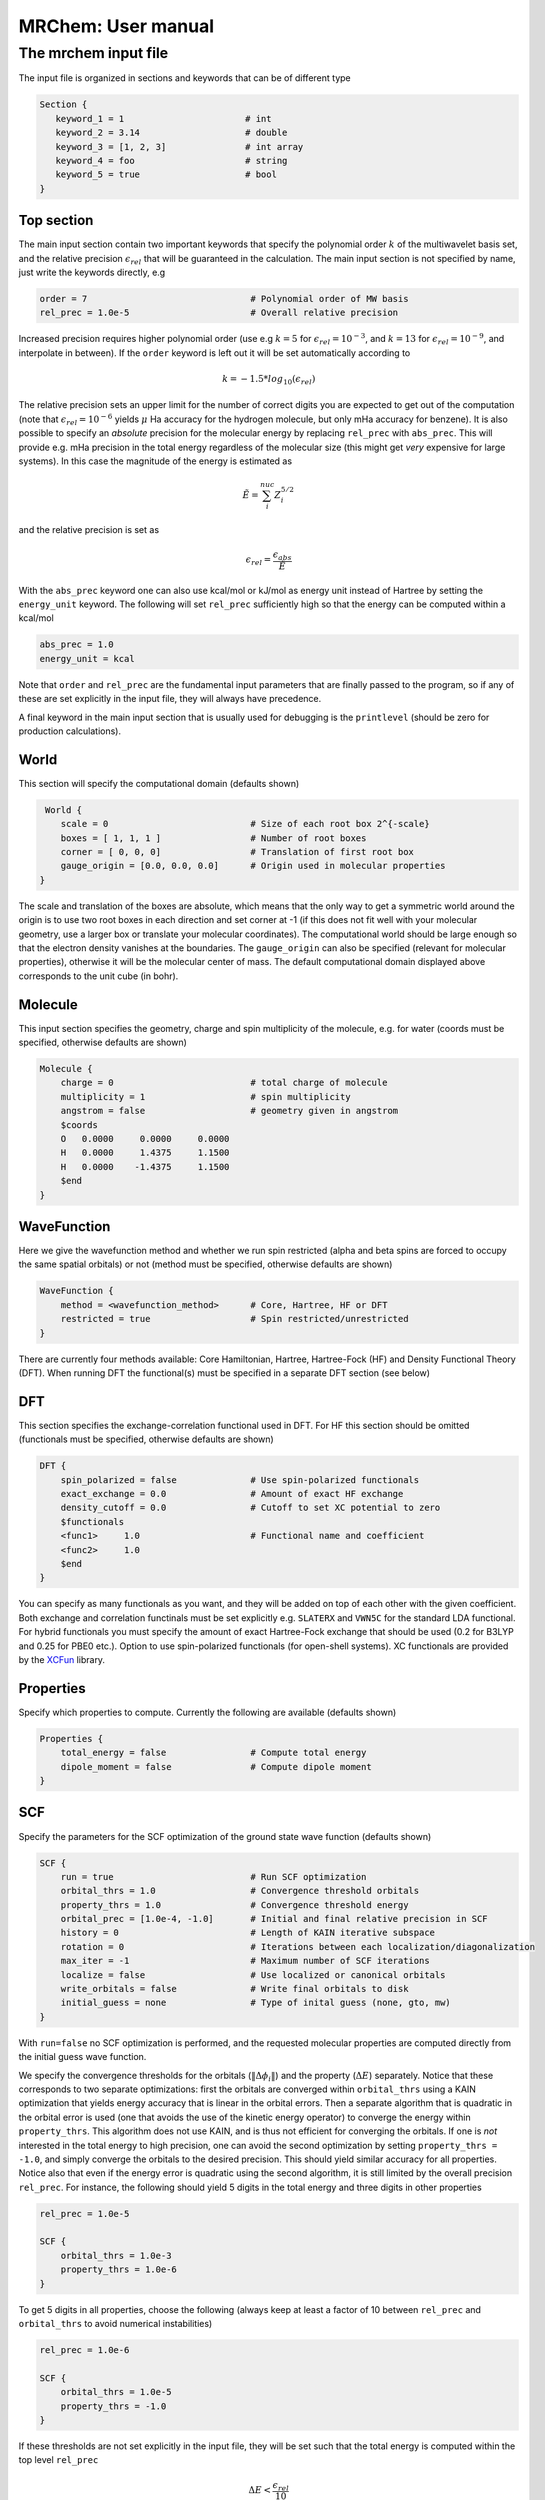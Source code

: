 ===================
MRChem: User manual
===================

---------------------
The mrchem input file
---------------------

The input file is organized in sections and keywords that can be of different
type

.. code-block:: bash

     Section {
        keyword_1 = 1                       # int
        keyword_2 = 3.14                    # double
        keyword_3 = [1, 2, 3]               # int array
        keyword_4 = foo                     # string
        keyword_5 = true                    # bool
     }

Top section
-----------

The main input section contain two important keywords that specify the
polynomial order :math:`k` of the multiwavelet basis set, and the relative
precision :math:`\epsilon_{rel}` that will be guaranteed in the calculation.
The main input section is not specified by name, just write the keywords
directly, e.g

.. code-block:: bash

    order = 7                               # Polynomial order of MW basis
    rel_prec = 1.0e-5                       # Overall relative precision

Increased precision requires higher polynomial order (use e.g :math:`k = 5`
for :math:`\epsilon_{rel} = 10^{-3}`, and :math:`k = 13` for
:math:`\epsilon_{rel} = 10^{-9}`, and interpolate in between). If the ``order``
keyword is left out it will be set automatically according to

.. math:: k=-1.5*log_{10}(\epsilon_{rel})

The relative precision sets an upper limit for the number of correct digits
you are expected to get out of the computation (note that
:math:`\epsilon_{rel}=10^{-6}` yields :math:`\mu` Ha accuracy for the hydrogen
molecule, but only mHa accuracy for benzene). It is also possible to specify
an `absolute` precision for the molecular energy by replacing ``rel_prec``
with ``abs_prec``. This will provide e.g. mHa precision in the total energy
regardless of the molecular size (this might get `very` expensive for large
systems). In this case the magnitude of the energy is estimated as

.. math:: \tilde{E} = \sum_i^{nuc} Z_i^{5/2} 

and the relative precision is set as

.. math:: \epsilon_{rel} = \frac{\epsilon_{abs}}{\tilde{E}}

With the ``abs_prec`` keyword one can also use kcal/mol or kJ/mol as energy
unit instead of Hartree by setting the ``energy_unit`` keyword. The following
will set ``rel_prec`` sufficiently high so that the energy can be computed
within a kcal/mol

.. code-block:: bash

    abs_prec = 1.0
    energy_unit = kcal

Note that ``order`` and ``rel_prec`` are the fundamental input parameters that
are finally passed to the program, so if any of these are set explicitly in the
input file, they will always have precedence.

A final keyword in the main input section that is usually used for debugging is
the ``printlevel`` (should be zero for production calculations).

World
-----

This section will specify the computational domain (defaults shown)

.. code-block:: bash

     World {
        scale = 0                           # Size of each root box 2^{-scale}
        boxes = [ 1, 1, 1 ]                 # Number of root boxes
        corner = [ 0, 0, 0]                 # Translation of first root box
        gauge_origin = [0.0, 0.0, 0.0]      # Origin used in molecular properties
    }

The scale and translation of the boxes are absolute, which means that the only
way to get a symmetric world around the origin is to use two root boxes in each
direction and set corner at -1 (if this does not fit well with your molecular
geometry, use a larger box or translate your molecular coordinates). The
computational world should be large enough so
that the electron density vanishes at the boundaries. The ``gauge_origin`` can
also be specified (relevant for molecular properties), otherwise it will be the
molecular center of mass. The default computational domain displayed above
corresponds to the unit cube (in bohr).

Molecule
--------

This input section specifies the geometry, charge and spin multiplicity of the
molecule, e.g. for water (coords must be specified, otherwise
defaults are shown)

.. code-block:: bash

    Molecule {
        charge = 0                          # total charge of molecule
        multiplicity = 1                    # spin multiplicity
        angstrom = false                    # geometry given in angstrom
        $coords
        O   0.0000     0.0000     0.0000
        H   0.0000     1.4375     1.1500
        H   0.0000    -1.4375     1.1500
        $end
    }

WaveFunction
------------

Here we give the wavefunction method and whether we run spin restricted (alpha
and beta spins are forced to occupy the same spatial orbitals) or not (method
must be specified, otherwise defaults are shown) 

.. code-block:: bash

    WaveFunction {
        method = <wavefunction_method>      # Core, Hartree, HF or DFT
        restricted = true                   # Spin restricted/unrestricted
    }

There are currently four methods available: Core Hamiltonian, Hartree,
Hartree-Fock (HF) and Density Functional Theory (DFT). When running DFT the
functional(s) must be specified in a separate DFT section (see below)

DFT
---
 
This section specifies the exchange-correlation functional used in DFT. For HF
this section should be omitted (functionals must be specified, otherwise
defaults are shown)

.. code-block:: bash

    DFT {
        spin_polarized = false              # Use spin-polarized functionals
        exact_exchange = 0.0                # Amount of exact HF exchange
        density_cutoff = 0.0                # Cutoff to set XC potential to zero
        $functionals
        <func1>     1.0                     # Functional name and coefficient
        <func2>     1.0
        $end
    }

You can specify as many functionals as you want, and they will be added on top
of each other with the given coefficient. Both exchange and correlation
functinals must be set explicitly e.g. ``SLATERX`` and ``VWN5C`` for the
standard LDA functional. For hybrid functionals you must
specify the amount of exact Hartree-Fock exchange that should be used (0.2 for
B3LYP and 0.25 for PBE0 etc.). Option to use spin-polarized functionals (for
open-shell systems). XC functionals are provided by the `XCFun 
<https://github.com/dftlibs/xcfun>`_ library.

Properties
----------

Specify which properties to compute. Currently the following are available
(defaults shown)

.. code-block:: bash

    Properties {
        total_energy = false                # Compute total energy
        dipole_moment = false               # Compute dipole moment
    }

SCF
---

Specify the parameters for the SCF optimization of the ground state wave
function (defaults shown)

.. code-block:: bash

    SCF {
        run = true                          # Run SCF optimization
        orbital_thrs = 1.0                  # Convergence threshold orbitals
        property_thrs = 1.0                 # Convergence threshold energy
        orbital_prec = [1.0e-4, -1.0]       # Initial and final relative precision in SCF
        history = 0                         # Length of KAIN iterative subspace
        rotation = 0                        # Iterations between each localization/diagonalization
        max_iter = -1                       # Maximum number of SCF iterations
        localize = false                    # Use localized or canonical orbitals
        write_orbitals = false              # Write final orbitals to disk
        initial_guess = none                # Type of inital guess (none, gto, mw)
    }

With ``run=false`` no SCF optimization is performed, and the requested molecular
properties are computed directly from the initial guess wave function.

We specify the convergence thresholds for the orbitals
(:math:`\|\Delta \phi_i \|`) and the property (:math:`\Delta E`) separately.
Notice that these corresponds to two separate optimizations: first the orbitals
are converged within ``orbital_thrs`` using a KAIN optimization that yields
energy accuracy that is linear in the orbital errors. Then a separate algorithm
that is quadratic in the orbital error is used (one that avoids the use of the
kinetic energy operator) to converge the energy within ``property_thrs``. This
algorithm does not use KAIN, and is thus not efficient for converging the 
orbitals. If one is `not` interested in the total energy to high precision, one
can avoid the second optimization by setting ``property_thrs = -1.0``, and
simply converge the orbitals to the desired precision. This should yield similar
accuracy for all properties. Notice also that even if the energy error is
quadratic using the second algorithm, it is still limited by the overall
precision ``rel_prec``. For instance, the following should yield 5 digits in
the total energy and three digits in other properties

.. code-block:: bash

    rel_prec = 1.0e-5

    SCF {
        orbital_thrs = 1.0e-3
        property_thrs = 1.0e-6
    }

To get 5 digits in all properties, choose the following (always keep at least
a factor of 10 between ``rel_prec`` and ``orbital_thrs`` to avoid numerical
instabilities)

.. code-block:: bash

    rel_prec = 1.0e-6

    SCF {
        orbital_thrs = 1.0e-5
        property_thrs = -1.0
    }


If these thresholds are not set explicitly in the input file, they will be
set such that the total energy is computed within the top level ``rel_prec`` 

.. math:: \Delta E < \frac{\epsilon_{rel}}{10}
.. math:: \|\Delta \phi_i \| < \sqrt{\frac{\epsilon_{rel}}{10}}

The ``orbital_prec=[init,final]`` keyword controls the dynamic precision used
in the SCF iterations. To improve efficiency, the first iterations are done
with reduced precision, starting at ``init`` and gradually increased
to ``final``. The initial precision should not be set lower than
``init=1.0e-3``, and the final precision should not exceed the top level
``rel_prec``. Negative values sets them equal to ``rel_prec``. 

The ``history`` keyword sets the size of the iterative subspace that is used
in the KAIN accelerator for the orbital optimization.

The ``rotation`` and ``localize`` keywords says how often the Fock matrix
should be diagonalized/localized (for iterations in between, a Löwdin
orthonormalization using the overlap matrix :math:`S^{-1/2}` is used).
Option to use Foster-Boys localization or Fock matrix diagonalization in
these rotations. Note that the KAIN history is cleared every time this
rotation is employed to avoid mixing of orbtials in the history, so
``rotation=1`` effectively cancels the KAIN accelerator. The default
``rotation=0`` will localize/diagonalize the first two iterations and then
perform Löwdin orthonormalizations from that point on (this is usually the
way to go).

You also need to specify which ``initial_guess`` to use, "none" means starting
from hydrogen solutions (this requires no extra input, but is a quite poor
guess), "gto" means starting with a wave function from a converged calculation
using a small GTO basis set (basis and MO matrix input files must be provided)
and "mw" means starting from a previous MRChem calculation (compatible orbitals
must have been written to disk using the ``write_orbitals`` keyword).

